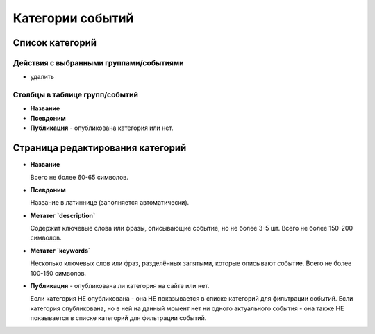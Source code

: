 #################
Категории событий
#################

****************
Список категорий
****************

Действия с выбранными группами/событиями
========================================

* удалить

Столбцы в таблице групп/событий
===============================

* **Название**
* **Псевдоним**
* **Публикация** - опубликована категория или нет.

*********************************
Страница редактирования категорий
*********************************

* **Название**

  Всего не более 60-65 символов.

* **Псевдоним**

  Название в латиннице (заполняется автоматически).

* **Метатег `description`**

  Содержит ключевые слова или фразы, описывающие событие, но не более 3-5 шт. Всего не более 150-200 символов.

* **Метатег `keywords`**

  Несколько ключевых слов или фраз, разделённых запятыми, которые описывают событие. Всего не более 100-150 символов.

* **Публикация** - опубликована ли категория на сайте или нет.

  Если категория НЕ опубликована - она НЕ показывается в списке категорий для фильтрации событий.
  Если категория опубликована, но в ней на данный момент нет ни одного актуального события - она также НЕ покаывается в списке категорий для фильтрации событий.

.. only:: dev

  ******
  Модели
  ******
  .. autoclass:: bezantrakta.event.models.EventCategory

  ********************
  Процессоры контекста
  ********************
  Список категорий выводится в основном шаблоне сайта с помощью процессора контекста.

  .. automodule:: bezantrakta.event.context_processors.categories

  *************
  Представления
  *************

  Фильтрация событий по категории
  ===============================
  .. automodule:: bezantrakta.event.views.filter_category
